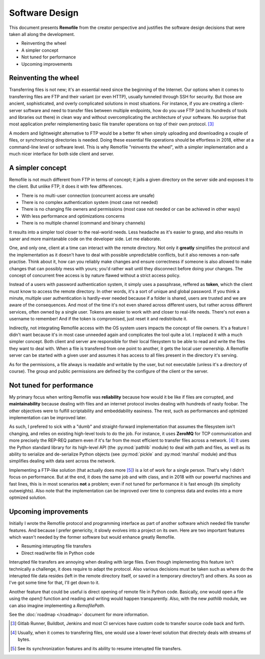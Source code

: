 Software Design
===============
This document presents **Remofile** from the creator perspective and
justifies the software design decisions that were taken all along the
development.

- Reinventing the wheel
- A simpler concept
- Not tuned for performance
- Upcoming improvements

Reinventing the wheel
---------------------
Transferring files is not new; it's an essential need since the
beginning of the Internet. Our options when it comes to transferring
files are FTP and their variant (or even HTTP), usually tunneled
through SSH for security. But those are ancient, sophisticated, and
overly complicated solutions in most situations. For instance, if you
are creating a client-server software and need to transfer files
between multiple endpoints, how do you use FTP (and its hundreds of
tools and libraries out there) in clean way and  without
overcomplicating the architecture of your software. No surprise that
most application prefer reimplementing basic file transfer operations on
top of their own protocol. [#0]_

A modern and lightweight alternative to FTP would be a better fit  when
simply uploading and downloading a couple of files, or synchronizing
directories is needed. Doing these essential file operations should be
effortless in 2018, either at a command-line level or software level.
This is why Remofile "reinvents the wheel", with a simpler
implementation and a much nicer interface for both side client and
server.

A simpler concept
-----------------
Remofile is not much different from FTP in terms of concept; it jails
a given directory on the server side and exposes it to the client. But
unlike FTP, it does it with few differences.

- There is no multi-user connection (concurrent access are unsafe)
- There is no complex authentication system (most case not needed)
- There is no changing file owners and permissions (most case not needed or can be achieved in other ways)
- With less performance and optimizations concerns
- There is no multiple channel (command and binary channels)

It results into a simpler tool closer to the real-world needs. Less
headache as it's easier to grasp, and also results in saner and more
maintanable code on the developer side. Let me elaborate.

One, and only one, client at a time can interact with the remote
directory. Not only it **greatly** simplifies the protocol and the
implementation as it doesn't have to deal with possible unpredictable
conflicts, but it also removes a non-safe practise. Think about it, how
can you reliably make changes and ensure correctness if someone is also
allowed to make changes that can possibly mess with yours; you'd rather
wait until they disconnect before doing your changes. The concept of
concurrent free access is by nature flawed without a strict access
policy.

Instead of a users with password authentication system, it simply uses
a passphrase, reffered as **token**, which the client must know to
access the remote directory. In other words, it's a sort of unique and
global password. If you think a minute, multiple user authentication is
hardly-ever needed because if a folder is shared, users are trusted and
we are aware of the consequences. And most of the time it's not even
shared across different users, but rather across different services,
often owned by a single user. Tokens are easier to work with and closer
to real-life needs. There's not even a username to remember! And if the
token is compromised, just reset it and redistribute it.

Indirectly, not integrating Remofile access with the OS system users
impacts the concept of file owners. It's a feature I didn't want because
it's in most case unneeded again and complicates the tool quite a lot.
I replaced it with a much simpler concept. Both client and server are
responsible for their local filesystem to be able to read and write the
files they want to deal with. When a file is transfered from one point
to another, it gets the local user ownership. A Remofile server can be
started with a given user and assumes it has access to all files
present in the directory it's serving.

As for the permissions, a file always is readable and writable by the
user, but not executable (unless it's a directory of course). The group
and public permissions are defined by the configure of the client or
the server.

Not tuned for performance
-------------------------
My primary focus when writing Remofile was **reliability** because how
would it be like if files are corrupted, and **maintainability** because
dealing with files and an internet protocol involes dealing with
hundreds of nasty foobar. The other objectives were to fulfill
scriptability and embeddability easiness. The rest, such as performances and optmized
implementation can be improved later.

As such, I prefered to sick with a "dumb" and straight-forward
implementation that assumes the filesystem isn't changing, and relies on
existing high-level tools to do the job. For instance, it uses
**ZeroMQ** for TCP communication and more precisely the REP-REQ pattern
even if it's far from the most efficient to transfer files across a
network. [#1]_ It uses the Python standard library for its high-level
API (the :py:mod:`pathlib` module) to deal with path and files, as well
as its ability to serialize and de-serialize Python objects (see
:py:mod:`pickle` and :py:mod:`marshal` module) and thus simplifies
dealing with data sent across the network.

Implementing a FTP-like solution (that actually does more [#2]_) is a
lot of work for a single person. That's why I didn't focus on
performance. But at the end, it does the same job and with class, and
in 2018 with our powerful machines and fast lines, this is in most
scenarios **not** a problem; even if not tuned for performance it is
fast enough (its simplicity outweights). Also note that the
implementation can be improved over time to compress data and evoles
into a more optmized solution.

Upcoming improvements
---------------------
Initially I wrote the Remofile protocol and programming interface as
part of another software which needed file transfer features. And
because I prefer genericity, it slowly evolves into a project on its
own. Here are two important features which wasn't needed by the former
software but would enhance greatly Remofile.

* Resuming interupting file transfers
* Direct read/write file in Python code

Interupted file transfers are annoying when dealing with large files.
Even though implementing this feature isn't technically a challenge, it
does require to adapt the protocol. Also various decisions must be taken
such as where do the interupted file data resides (left in the remote
directory itself, or saved in a temporary directory?) and others. As
soon as I've got some time for that, I'll get down to it.

Another feature that could be useful is direct opening of remote file in
Python code. Basically, one would open a file using the  `open()`
function and reading and writing would happen transparently. Also, with
the new `pathlib` module, we can also imagine implementing a
`RemofilePath`.

See the :doc:`roadmap </roadmap>` document for more information.

.. [#0] Gitlab Runner, Buildbot, Jenkins and most CI services have custom code to transfer source code back and forth.
.. [#1] Usually, when it comes to transfering files, one would use a lower-level solution that directely deals with streams of bytes.
.. [#2] See its synchronization features and its ability to resume interupted file transfers.
